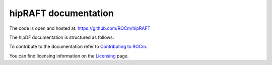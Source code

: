 .. meta::
  :description: rocGRAPH documentation and API reference library
  :keywords: rocGRAPH, ROCm, API, documentation

.. _hipRAFT-index:

********************************************************************
hipRAFT documentation
********************************************************************

The code is open and hosted at: https://github.com/ROCm/hipRAFT

The hipDF documentation is structured as follows:

.. grid:: 2
  :gutter: 3

  .. grid-item-card:: Installation

    * :doc:`./install/INSTALL.md`

  .. grid-item-card:: How to

    * Temp for How to

  .. grid-item-card:: API reference

    * :Temp for Reference

To contribute to the documentation refer to `Contributing to ROCm  <https://rocm.docs.amd.com/en/latest/contribute/contributing.html>`_.

You can find licensing information on the `Licensing <https://rocm.docs.amd.com/en/latest/about/license.html>`_ page.
